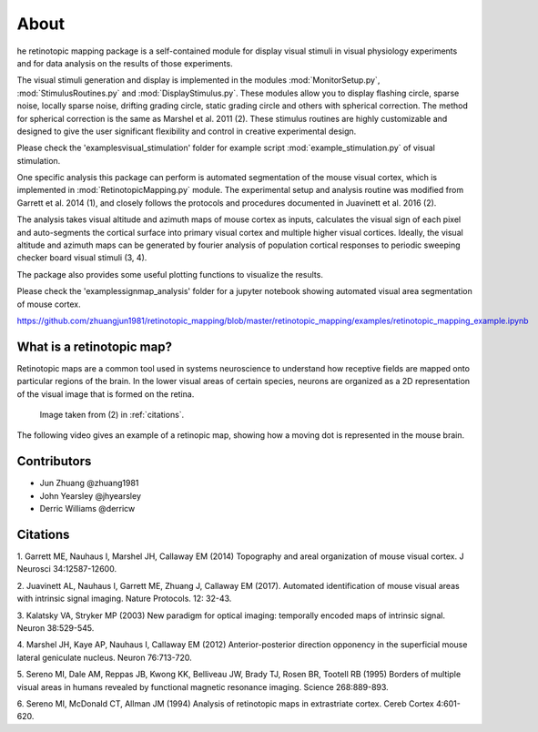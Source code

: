 About
=======
he retinotopic mapping package is a self-contained module
for display visual stimuli in visual physiology experiments and
for data analysis on the results of those experiments.

The visual stimuli generation and display is implemented in the modules
:mod:`MonitorSetup.py`, :mod:`StimulusRoutines.py` and :mod:`DisplayStimulus.py`.
These modules allow you to display flashing circle, sparse noise,
locally sparse noise, drifting grading circle, static grading circle
and others with spherical correction. The method for spherical
correction is the same as Marshel et al. 2011 (2). These stimulus
routines are highly customizable and designed to give the user
significant flexibility and control in creative experimental design.

Please check the '\examples\visual_stimulation' folder for
example script :mod:`example_stimulation.py` of visual stimulation.

One specific analysis this package can perform is automated
segmentation of the mouse visual cortex, which is implemented in
:mod:`RetinotopicMapping.py` module.
The experimental setup and analysis routine was
modified from Garrett et al. 2014 (1), and closely follows
the protocols and procedures documented in Juavinett et al. 2016
(2).

The analysis takes visual altitude and azimuth maps of mouse cortex
as inputs, calculates the visual sign of each pixel and auto-segments
the cortical surface into primary visual cortex and multiple higher
visual cortices. Ideally, the visual altitude and azimuth maps can be
generated by fourier analysis of population cortical responses to
periodic sweeping checker board visual stimuli (3, 4).

The package also provides some useful plotting functions to visualize
the results.

Please check the '\examples\signmap_analysis' folder for a jupyter
notebook showing automated visual area segmentation of mouse cortex.

https://github.com/zhuangjun1981/retinotopic_mapping/blob/master/retinotopic_mapping/examples/retinotopic_mapping_example.ipynb


What is a retinotopic map?
++++++++++++++++++++++++++
Retinotopic maps are a common tool used in systems
neuroscience to understand how receptive fields are
mapped onto particular regions of the brain. In the lower visual
areas of certain species, neurons are organized as a 2D representation
of the visual image that is formed on the retina.

.. figure:: images/vasculature.png
.. figure:: images/retinotopic_maps.png
   :scale: 60%

   Image taken from (2) in :ref:`citations`.

The following video gives an example of a retinopic map, showing
how a moving dot is represented in the mouse brain.

.. raw:: html

   <video controls height="400" width="600" src="_static/retinotopy_video.mp4"></video>


Contributors
+++++++++++++
* Jun Zhuang @zhuang1981
* John Yearsley @jhyearsley
* Derric Williams @derricw


.. _citations:

Citations
++++++++++
1. Garrett ME, Nauhaus I, Marshel JH, Callaway EM (2014)
Topography and areal organization of mouse visual cortex.
J Neurosci 34:12587-12600.

2. Juavinett AL, Nauhaus I, Garrett ME, Zhuang J, Callaway EM (2017).
Automated identification of mouse visual areas with intrinsic signal imaging.
Nature Protocols. 12: 32-43.

3. Kalatsky VA, Stryker MP (2003)
New paradigm for optical imaging: temporally encoded maps of intrinsic signal.
Neuron 38:529-545.

4. Marshel JH, Kaye AP, Nauhaus I, Callaway EM (2012)
Anterior-posterior direction opponency in the superficial mouse lateral geniculate nucleus.
Neuron 76:713-720.

5. Sereno MI, Dale AM, Reppas JB, Kwong KK, Belliveau JW, Brady TJ, Rosen BR, Tootell RB (1995)
Borders of multiple visual areas in humans revealed by functional magnetic resonance imaging.
Science 268:889-893.

6. Sereno MI, McDonald CT, Allman JM (1994)
Analysis of retinotopic maps in extrastriate cortex.
Cereb Cortex 4:601-620.

